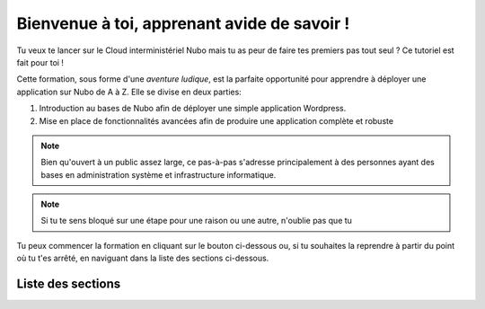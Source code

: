Bienvenue à toi, apprenant avide de savoir !
===================================

Tu veux te lancer sur le Cloud interministériel Nubo mais tu as peur de faire tes premiers pas tout seul ? Ce tutoriel est fait pour toi ! 

Cette formation, sous forme d'une *aventure ludique*, est la parfaite opportunité pour apprendre à déployer une application sur Nubo de A à Z. 
Elle se divise en deux parties:

1. Introduction au bases de Nubo afin de déployer une simple application Wordpress.
2. Mise en place de fonctionnalités avancées afin de produire une application complète et robuste

.. note::

   Bien qu'ouvert à un public assez large, ce pas-à-pas s'adresse principalement à des personnes ayant des bases en administration système et infrastructure informatique.

.. note::
   Si tu te sens bloqué sur une étape pour une raison ou une autre, n'oublie pas que tu 
Tu peux commencer la formation en cliquant sur le bouton ci-dessous ou, si tu souhaites la reprendre à partir du point où tu t'es arrêté, en naviguant dans la liste des sections ci-dessous.

.. button::
   :text: Button Text

Liste des sections
--------
